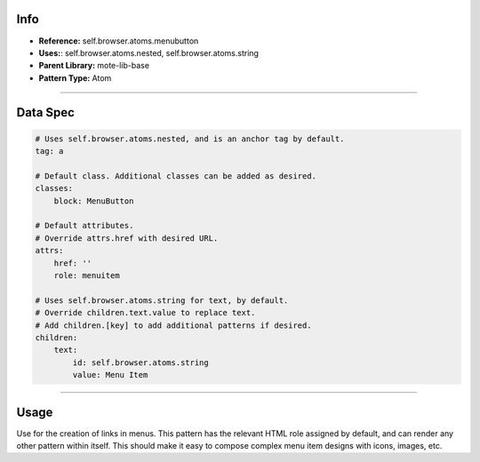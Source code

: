 Info
====
- **Reference:** self.browser.atoms.menubutton
- **Uses:**: self.browser.atoms.nested, self.browser.atoms.string
- **Parent Library:** mote-lib-base
- **Pattern Type:** Atom

----

Data Spec
=========
.. code-block:: yaml

    # Uses self.browser.atoms.nested, and is an anchor tag by default.
    tag: a

    # Default class. Additional classes can be added as desired.
    classes:
        block: MenuButton

    # Default attributes.
    # Override attrs.href with desired URL.
    attrs:
        href: ''
        role: menuitem

    # Uses self.browser.atoms.string for text, by default.
    # Override children.text.value to replace text.
    # Add children.[key] to add additional patterns if desired.
    children:
        text:
            id: self.browser.atoms.string
            value: Menu Item

----

Usage
=====
Use for the creation of links in menus. This pattern has the relevant HTML role assigned by default,
and can render any other pattern within itself. This should make it easy to compose complex menu item
designs with icons, images, etc.
